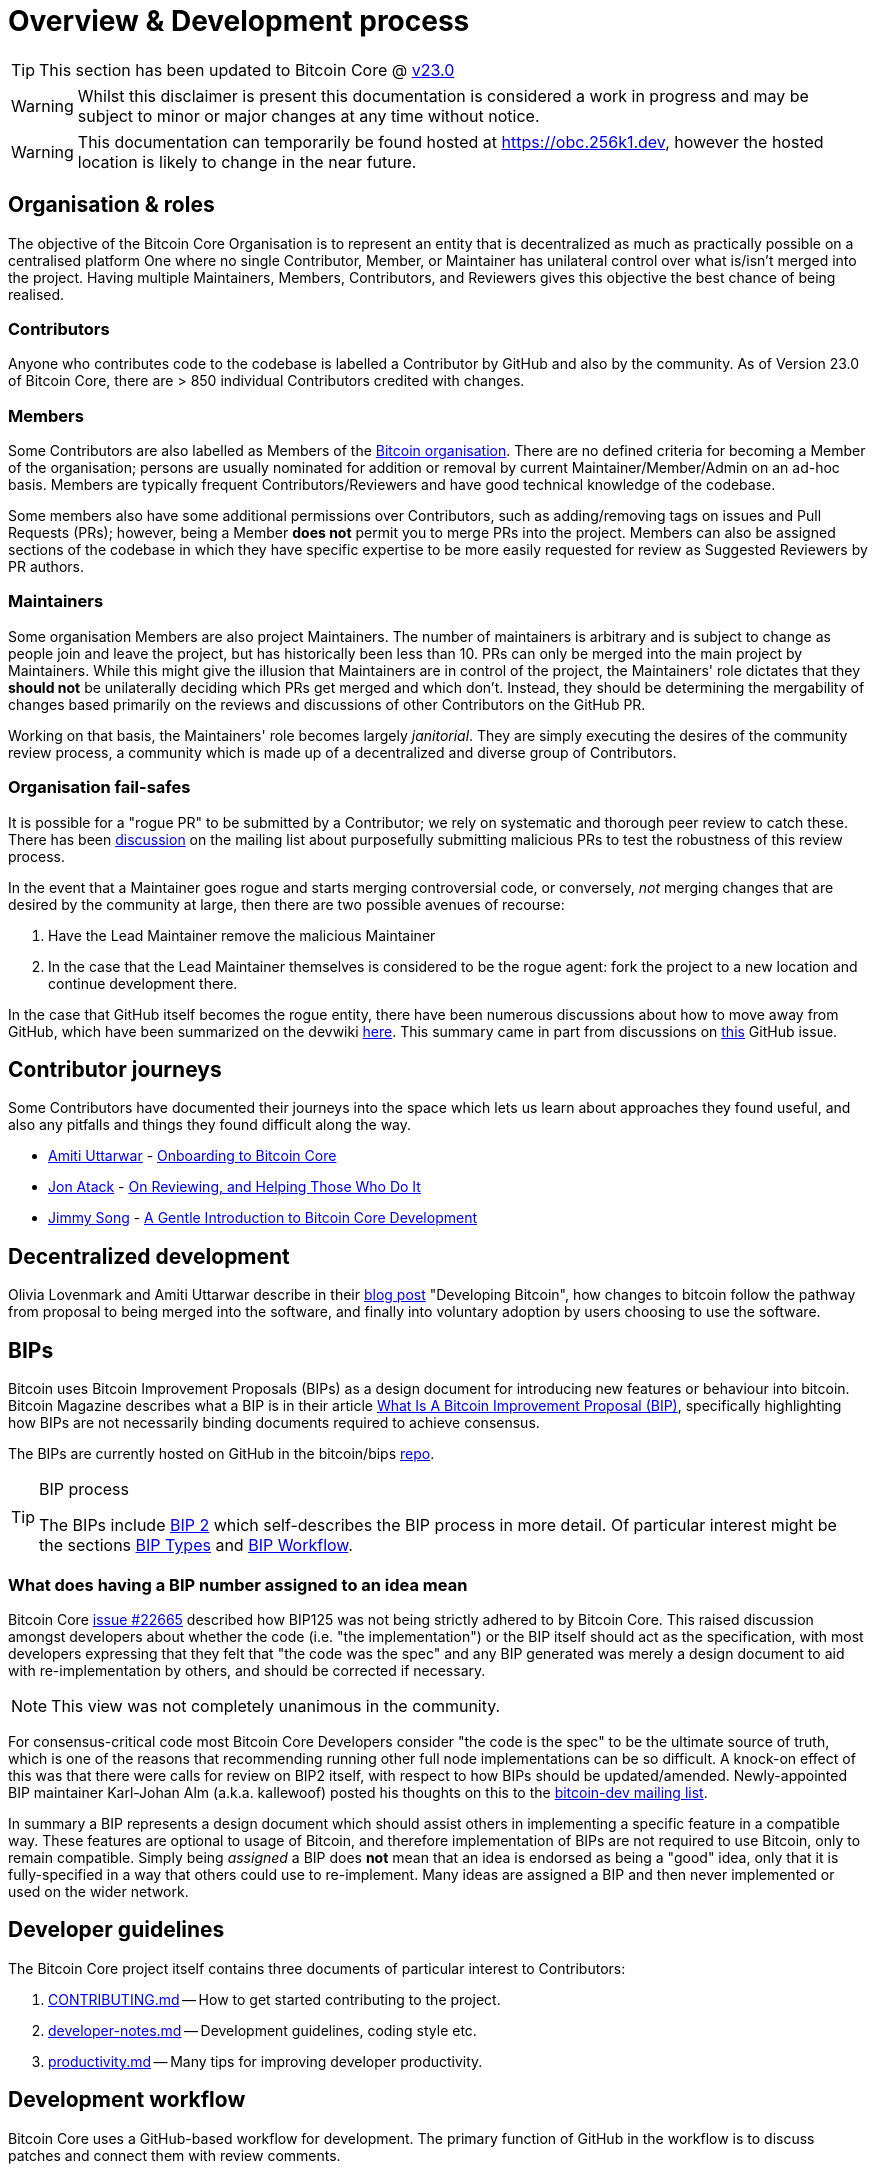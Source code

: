 = Overview & Development process 

TIP: This section has been updated to Bitcoin Core @ https://github.com/bitcoin/bitcoin/tree/v23.0[v23.0]

WARNING: Whilst this disclaimer is present this documentation is considered a work in progress and may be subject to minor or major changes at any time without notice.

WARNING: This documentation can temporarily be found hosted at https://obc.256k1.dev[], however the hosted location is likely to change in the near future.

== Organisation & roles

The objective of the Bitcoin Core Organisation is to represent an entity that is decentralized as much as practically possible on a centralised platform
One where no single Contributor, Member, or Maintainer has unilateral control over what is/isn't merged into the project.
Having multiple Maintainers, Members, Contributors, and Reviewers gives this objective the best chance of being realised.

=== Contributors

Anyone who contributes code to the codebase is labelled a Contributor by GitHub and also by the community.
As of Version 23.0 of Bitcoin Core, there are > 850 individual Contributors credited with changes.

=== Members

Some Contributors are also labelled as Members of the https://github.com/orgs/bitcoin/people[Bitcoin organisation].
There are no defined criteria for becoming a Member of the organisation; persons are usually nominated for addition or removal by current Maintainer/Member/Admin on an ad-hoc basis.
Members are typically frequent Contributors/Reviewers and have good technical knowledge of the codebase.

Some members also have some additional permissions over Contributors, such as adding/removing tags on issues and Pull Requests (PRs); however, being a Member **does not** permit you to merge PRs into the project.
Members can also be assigned sections of the codebase in which they have specific expertise to be more easily requested for review as Suggested Reviewers by PR authors.

////
NOTE: It is neither necessary nor desirable to "request reviews" from suggested reviewers in a normal workflow. Doing so without a good reason might be interpreted as being pushy and having the opposite result than intended.
////

=== Maintainers

Some organisation Members are also project Maintainers.
The number of maintainers is arbitrary and is subject to change as people join and leave the project, but has historically been less than 10.
PRs can only be merged into the main project by Maintainers.
While this might give the illusion that Maintainers are in control of the project, the Maintainers' role dictates that they *should not* be unilaterally deciding which PRs get merged and which don't.
Instead, they should be determining the mergability of changes based primarily on the reviews and discussions of other Contributors on the GitHub PR.

Working on that basis, the Maintainers' role becomes largely _janitorial_.
They are simply executing the desires of the community review process, a community which is made up of a decentralized and diverse group of Contributors.

////
A list of Maintainers and suggested Reviewers can be found in the https://github.com/bitcoin/bitcoin/tree/master/REVIEWERS[REVIEWERS] document.
As the document states, these are *not* the only people who should be reviewing PRs.
The project needs as many reviews on each PR as possible, ideally from a diverse range of Reviewers.
////

=== Organisation fail-safes

It is possible for a "rogue PR" to be submitted by a Contributor; we rely on systematic and thorough peer review to catch these.
There has been https://lists.linuxfoundation.org/pipermail/bitcoin-dev/2021-September/019490.html[discussion] on the mailing list about purposefully submitting malicious PRs to test the robustness of this review process.

In the event that a Maintainer goes rogue and starts merging controversial code, or conversely, _not_ merging changes that are desired by the community at large, then there are two possible avenues of recourse:

. Have the Lead Maintainer remove the malicious Maintainer
. In the case that the Lead Maintainer themselves is considered to be the rogue agent: fork the project to a new location and continue development there.

In the case that GitHub itself becomes the rogue entity, there have been numerous discussions about how to move away from GitHub, which have been summarized on the devwiki https://github.com/bitcoin-core/bitcoin-devwiki/wiki/GitHub-alternatives-for-Bitcoin-Core[here].
This summary came in part from discussions on https://github.com/bitcoin/bitcoin/issues/20227[this] GitHub issue.

== Contributor journeys

Some Contributors have documented their journeys into the space which lets us learn about approaches they found useful, and also any pitfalls and things they found difficult along the way.

* https://github.com/amitiuttarwar[Amiti Uttarwar] - https://medium.com/@amitiu/onboarding-to-bitcoin-core-7c1a83b20365[Onboarding to Bitcoin Core]
* https://github.com/jonatack[Jon Atack] - https://jonatack.github.io/articles/on-reviewing-and-helping-those-who-do-it[On Reviewing, and Helping Those Who Do It]
* https://github.com/jimmysong[Jimmy Song] - https://bitcointechtalk.com/a-gentle-introduction-to-bitcoin-core-development-fdc95eaee6b8[A Gentle Introduction to Bitcoin Core Development]

== Decentralized development

Olivia Lovenmark and Amiti Uttarwar describe in their https://blog.okcoin.com/2020/09/15/developing-bitcoin/[blog post] "Developing Bitcoin", how changes to bitcoin follow the pathway from proposal to being merged into the software, and finally into voluntary adoption by users choosing to use the software.

== BIPs

Bitcoin uses Bitcoin Improvement Proposals (BIPs) as a design document for introducing new features or behaviour into bitcoin.
Bitcoin Magazine describes what a BIP is in their article https://bitcoinmagazine.com/guides/what-is-a-bitcoin-improvement-proposal-bip[What Is A Bitcoin Improvement Proposal (BIP)], specifically highlighting how BIPs are not necessarily binding documents required to achieve consensus.

The BIPs are currently hosted on GitHub in the bitcoin/bips https://github.com/bitcoin/bips[repo].

[TIP]
.BIP process
====
The BIPs include https://github.com/bitcoin/bips/tree/master/bip-0002.mediawiki[BIP 2] which self-describes the BIP process in more detail.
Of particular interest might be the sections https://github.com/bitcoin/bips/tree/master/bip-0002.mediawiki#BIP_types[BIP Types] and https://github.com/bitcoin/bips/tree/master/bip-0002.mediawiki#BIP_workflow[BIP Workflow].
====

=== What does having a BIP number assigned to an idea mean

Bitcoin Core https://github.com/bitcoin/bitcoin/pull/22665[issue #22665] described how BIP125 was not being strictly adhered to by Bitcoin Core.
This raised discussion amongst developers about whether the code (i.e. "the implementation") or the BIP itself should act as the specification, with most developers expressing that they felt that "the code was the spec" and any BIP generated was merely a design document to aid with re-implementation by others, and should be corrected if necessary.

NOTE: This view was not completely unanimous in the community.

For consensus-critical code most Bitcoin Core Developers consider "the code is the spec" to be the ultimate source of truth, which is one of the reasons that recommending running other full node implementations can be so difficult.
A knock-on effect of this was that there were calls for review on BIP2 itself, with respect to how BIPs should be updated/amended.
Newly-appointed BIP maintainer Karl-Johan Alm (a.k.a. kallewoof) posted his thoughts on this to the https://lists.linuxfoundation.org/pipermail/bitcoin-dev/2021-September/019457.html[bitcoin-dev mailing list].

In summary a BIP represents a design document which should assist others in implementing a specific feature in a compatible way.
These features are optional to usage of Bitcoin, and therefore implementation of BIPs are not required to use Bitcoin, only to remain compatible.
Simply being _assigned_ a BIP does *not* mean that an idea is endorsed as being a "good" idea, only that it is fully-specified in a way that others could use to re-implement.
Many ideas are assigned a BIP and then never implemented or used on the wider network.

== Developer guidelines

The Bitcoin Core project itself contains three documents of particular interest to Contributors:

. https://github.com/bitcoin/bitcoin/tree/master/CONTRIBUTING.md[CONTRIBUTING.md] -- How to get started contributing to the project.
. https://github.com/bitcoin/bitcoin/tree/master/doc/developer-notes.md[developer-notes.md] -- Development guidelines, coding style etc.
. https://github.com/bitcoin/bitcoin/blob/master/doc/productivity.md[productivity.md] -- Many tips for improving developer productivity.

== Development workflow

Bitcoin Core uses a GitHub-based workflow for development.
The primary function of GitHub in the workflow is to discuss patches and connect them with review comments.

While some other prominent projects, e.g. the Linux kernel, use email to solicit feedback and review, Bitcoin Core has used GitHub for many years.
Initially, Satoshi distributed the code through private emails and hosting source archives at bitcoin.org, and later by hosting on SourceForge (which used SVN but did not at that time have a pull request system like GitHub).
The earliest reviewers submitted changes using patches either through email exchange with Satoshi, or by posting them on the bitcoin forum.

In August 2009, the source code was moved to GitHub by Sirius, and development has remained there and used the GitHub workflows ever since.

=== Use of GitHub

The GitHub side of the Bitcoin Core workflow for Contributors consists primarily of:

* Issues
* PRs
* Reviews
* Comments

Generally, issues are used for two purposes:

. Posting known issues with the software, e.g., bug reports, crash logs
. Soliciting feedback on potential changes without providing associated code, as would be required in a PR.

GitHub provides their own https://guides.github.com/features/issues/[guide] on mastering Issues which is worth reading to understand the feature-set available when working with an issue.

PRs are where Contributors can submit their code against the main codebase and solicit feedback on the concept, the approach taken for the implementation, and the actual implementation itself.

PRs and Issues are often linked to/from one another:

[example]
====
One common workflow is when an Issue is opened to report a bug.
After replicating the issue, a Contributor creates a patch and then opens a PR with their proposed changes.

In this case, the Contributor should, in addition to comments about the patch, reference that the patch fixes the issue.
For a patch which fixes issue 22889 this would be done by writing "fixes #22889" in the PR description or in a commit message.
In this case, the syntax "fixes #issue-number" is caught by GitHub's https://docs.github.com/en/issues/tracking-your-work-with-issues/linking-a-pull-request-to-an-issue[pull request linker], which handles the cross-link automatically.
====

Another use-case of Issues is soliciting feedback on ideas that might require _significant_ changes.
This helps free the project from having too many PRs open which aren't ready for review and might waste reviewers' time.
In addition, this workflow can also save Contributors their _own_ valuable time, as an idea might be identified as unlikely to be accepted _before_ the contributor spends their time writing the code for it.

Most code changes to bitcoin are proposed directly as PRs -- there's no need to open an Issue for every idea before implementing it unless it may require significant changes.
Additionally, other Contributors (and would-be Reviewers) will often agree with the approach of a change, but want to "see the implementation" before they can really pass judgement on it.

GitHub is therefore used to help store and track reviews to PRs in a public way.

Comments (inside Issues, PRs, Projects etc.) are where all (GitHub) users can discuss relevant aspects of the item and have history of those discussions preserved for future reference.
Often Contributors having "informal" discussions about changes on e.g. IRC will be advised that they should echo the gist of their conversation as a comment on GitHub, so that the rationale behind changes can be more easily determined in the future.

=== Reviewing code

Jon Atack provides a guide to reviewing a Bitcoin Core PR in his article https://jonatack.github.io/articles/how-to-review-pull-requests-in-bitcoin-core[How To Review Pull Requests in Bitcoin Core].

// Archived @ https://archive.is/MyohE
Gloria Zhao's https://github.com/glozow/bitcoin-notes/blob/master/review-checklist.md[review checklist] details what a "good" review might look like, along with some examples of what she personally considers good reviews.
In addition to this, it details how potential Reviewers can approach a new PR they have chosen to review, along with the sorts of questions they should be asking (and answering) in order to provide a meaningful review.
Some examples of the subject areas Gloria covers include the PR's subject area, motivation, downsides, approach, security and privacy risks, implementation of the idea, performance impact, concurrency footguns, tests and documentation needed.

=== Contributing code

This section details some of the processes surrounding code contributions to the Bitcoin Core project along with some common pitfalls and tips to try and avoid them.

==== Creating a PR

Jon Atack's article https://jonatack.github.io/articles/how-to-contribute-pull-requests-to-bitcoin-core[How To Contribute Pull Requests To Bitcoin Core] describes some less-obvious requirements that any PR you make might be subjected to during peer review, for example that it needs an accompanying test, or that an intermediate commit on the branch doesn't compile.
It also describes the uncodified expectation that Contributors should not only be writing code, but perhaps more importantly be providing reviews on other Contributors' PRs.
Most developers enjoy writing their own code more than reviewing code from others, but the decentralized review process is arguably the most critical defence Bitcoin development has against malicious actors and therefore important to try and uphold.

IMPORTANT: Jon's personal estimates of "5-15 PR reviews|issues solved" per PR submitted is not a hard requirement, just what Jon himself feels would be best for the project. Don't be put off submitting a potentially valuable PR just because "you haven't done enough reviews"!

==== Branches

You should *not* use the built-in GitHub branch https://docs.github.com/en/pull-requests/collaborating-with-pull-requests/proposing-changes-to-your-work-with-pull-requests/creating-and-deleting-branches-within-your-repository[creation] process, as this interferes with and confuses the Bitcoin Core git process.

Instead, you should use either the native https://git-scm.com/downloads[`git`] or the GitHub https://github.com/cli/cli[`gh` cli] (requires `git`) tools to create your own branches locally, before pushing them to your fork of the repo.

==== Commit messages

When writing commit messages be sure to have read Chris Beams' "How to Write a Git Commit Message" https://chris.beams.io/posts/git-commit/[blog post].
As described in CONTRIBUTING.md, PRs should be prefixed with the component or area the PR affects.
Common areas are listed in CONTRIBUTING.md section: https://github.com/bitcoin/bitcoin/tree/master/CONTRIBUTING.md#creating-the-pull-request[Creating the pull request].
Individual commit messages are also often given similar prefixes in the commit title depending on which area of the codebase the changes primarily affect.

==== Continuous integration

When PRs are submitted against the primary Bitcoin Core repo a series of CI https://github.com/bitcoin/bitcoin/tree/v23.0/ci[tests] will automatically be run.
These include a series of linters and formatters such as `clang-format`, `flake8` and `shellcheck`.
It's possible (and advised) to run these checks locally against any changes you make before you push them.
You can run a decent sub-set of the checks by running:

[source,bash]
----
./test/lint/lint-circular-dependencies.py
./test/lint/lint-python.py
./test/lint/lint-whitespace.py
----

Or you can install all requirements and run all checks with:

[source,bash]
----
./test/lint/lint-all.py
----

NOTE: Previously these checks were shell scripts (`*.sh`), but they have now been migrated to python.

Linting your changes reduces the chances of pushing them as a PR and then having them quickly being marked as failing CI. The GitHub PR page auto-updates the CI status.

TIP: If you do fail a lint or any other CI check, force-pushing the fix to your branch will cancel the currently-running CI checks and restart them.

==== Build issues

Some compile-time issues can be caused by an unclean build directory.
The comments in https://github.com/bitcoin/bitcoin/issues/19330[issue 19330] provide some clarifications and tips on how other Contributors clean their directories, as well as some ideas for shell aliases to boost productivity.

==== Debugging Bitcoin Core

// Archived @ https://archive.is/hRExH
Fabian Jahr has created a https://github.com/fjahr/debugging_bitcoin[guide] on "Debugging Bitcoin Core", aimed at detailing the ways in which various Bitcoin Core components can be debugged, including the Bitcoin Core binary itself, unit tests, functional tests along with an introduction to core dumps and the Valgrind memory leak detection suite.

Of particular note to Developers are the configure flags used to build Bitcoin Core without optimisations to permit more effective debugging of the various resulting binary files.

Fabian has also presented on this topic a number of times.
A https://btctranscripts.com/scalingbitcoin/tel-aviv-2019/edgedevplusplus/debugging-bitcoin/[transcript] of his edgedevplusplus talk is available.

=== Codebase archaeology

When considering changing code it can be helpful to try and first understand the rationale behind why it was implemented that way originally.
One of the best ways to do this is by using a combination of git tools:

* `git blame`
* `git log -S`
* `git log -G`
* `git log -p`
* `git log -L`

As well as the discussions in various places on the GitHub repo.

==== git blame

The git `blame` command will show you when (and by who) a particular line of code was last _changed_.

For example, if we checkout Bitcoin Core at https://github.com/bitcoin/bitcoin/tree/v22.0[v22.0] and we are planning to make a change related to the `m_addr_send_times_mutex` found in _src/net_processing.cpp_, we might want to find out more about its history before touching it.

With `git `blame` we can find out the last person who touched this code:

[source,bash,options="nowrap"]
----
# Find the line number for blame
$ grep -n m_addr_send_times_mutex src/net_processing.cpp
233:    mutable Mutex m_addr_send_times_mutex;
235:    std::chrono::microseconds m_next_addr_send GUARDED_BY(m_addr_send_times_mutex){0};
237:    std::chrono::microseconds m_next_local_addr_send GUARDED_BY(m_addr_send_times_mutex){0};
4304:    LOCK(peer.m_addr_send_times_mutex);
----

[source,bash,options=nowrap]
----
$ git blame -L233,233 src/net_processing.cpp

76568a3351 (John Newbery 2020-07-10 16:29:57 +0100 233)     mutable Mutex m_addr_send_times_mutex;
----

With this information we can easily look up that commit to gain some additional context:

[source,bash,options=nowrap]
----
$ git show 76568a3351

───────────────────────────────────────
commit 76568a3351418c878d30ba0373cf76988f93f90e
Author: John Newbery <john@johnnewbery.com>
Date:   Fri Jul 10 16:29:57 2020 +0100

    [net processing] Move addr relay data and logic into net processing

----

So we've learned now that this mutex was moved here by John from _net.{cpp|h}_ in it's most recent touch.
Let's see what else we can find out about it.

==== git log -S

`git log -S` allows us to search for commits where this line was _modified_ (not where it was only moved, for that use `git log -G`).

[TIP]
====
A 'modification' (vs. a 'move') in git parlance is the result of uneven instances of the search term in the commit diffs' add/remove sections.

This implies that this term has either been added or removed in the commit.
====

[source,bash,options=nowrap]
----
$ git log -S m_addr_send_times_mutex
───────────────────────────────────────
commit 76568a3351418c878d30ba0373cf76988f93f90e
Author: John Newbery <john@johnnewbery.com>
Date:   Fri Jul 10 16:29:57 2020 +0100

    [net processing] Move addr relay data and logic into net processing

───────────────────────────────────────
commit ad719297f2ecdd2394eff668b3be7070bc9cb3e2
Author: John Newbery <john@johnnewbery.com>
Date:   Thu Jul 9 10:51:20 2020 +0100

    [net processing] Extract `addr` send functionality into MaybeSendAddr()

    Reviewer hint: review with

     `git diff --color-moved=dimmed-zebra --ignore-all-space`

───────────────────────────────────────
commit 4ad4abcf07efefafd439b28679dff8d6bbf62943
Author: John Newbery <john@johnnewbery.com>
Date:   Mon Mar 29 11:36:19 2021 +0100

    [net] Change addr send times fields to be guarded by new mutex

----

We learn now that John also originally added this to _net.{cpp|h}_, before later moving it into _net_processing.{cpp|h}_ as part of a push to separate out `addr` relay data and logic from _net.cpp_.

==== git log -p

`git log -p` (usually also given with a file name argument) follows each commit message with a _patch_ (diff) of the changes made by that commit to that file (or files).
This is similar to `git blame` except that `git blame` shows the source of only lines _currently_ in the file.

==== git log -L

The `-L` parameter provided to git log will allow you to trace certain lines of a file through a range given by `<start,<end>`.

However, newer versions of git will also allow you to provide `git log -L` with a function name and a file, using:

[source,shell]
----
git log -L :<funcname>:<file>
----

This will then display commits which modified this function in your pager.

==== git log --follow _file..._

One of the most famous https://github.com/bitcoin/bitcoin/pull/9260[file renames] was _src/main.{h,cpp}_ to _src/validation.{h,cpp}_ in 2016.
If you simply run `git log src/validation.h`, the oldest displayed commit is one that implemented the rename.
`git log --follow src/validation.h` will show the same recent commits followed by the older _src/main.h_ commits.

To see the history of a file that's been removed, specify " -- " before the file name, such as:
[source,bash]
----
git log -- some_removed_file.cpp
----

==== PR discussion

To get even more context on the change we can leverage GitHub and take a look at the comments on the PR where this mutex was introduced (or at any subsequent commit where it was modified).
To find the PR you can either paste the commit hash (`4ad4abcf07efefafd439b28679dff8d6bbf62943`) into GitHub, or list merge commits in reverse order, showing oldest merge with the commit at the top to show the specific PR number e.g.:

[source,bash,options=nowrap]
----
$ git log --merges --reverse --oneline --ancestry-path 4ad4abcf07efefafd439b28679dff8d6bbf62943..upstream | head -n 1

d3fa42c79 Merge bitcoin/bitcoin#21186: net/net processing: Move addr data into net_processing
----

Reading up on https://github.com/bitcoin/bitcoin/pull/21186[PR#21186] will hopefully provide us with more context we can use.

[example]
====
We can see from the linked https://github.com/bitcoin/bitcoin/issues/19398#issue-646725848[issue 19398] what the motivation for this move was.
====

=== Building from source

When building Bitcoin Core from source, there are some platform-dependant instructions to follow.

To learn how to build for your platform, visit the Bitcoin Core https://github.com/bitcoin/bitcoin/tree/master/doc[bitcoin/doc] directory, and read the file named "build-\*.md", where "*" is the name of your platform.
For windows this is "build-windows.md", for macOS this is "build-osx.md" and for most linux distributions this is "build-unix.md".

There is also a guide by Jon Atack on how to https://jonatack.github.io/articles/how-to-compile-bitcoin-core-and-run-the-tests[compile and test Bitcoin Core].

==== Cleaner builds

It can be helpful to use a separate build directory e.g. `build/` when compiling from source.
This can help avoid spurious Linker errors without requiring you to run `make clean` often.

From within your Bitcoin Core source directory you can run:

[source,bash]
----
# Clean current source dir in case it was already configured
make distclean

# Make new build dir
mkdir build && cd build

# Run normal build sequence with amended path
../autogen.sh
../configure --your-normal-options-here
../make -j `nproc`
../make check
----

=== Codebase documentation

Bitcoin Core uses https://www.doxygen.nl/index.html[Doxygen] to generate developer documentation automatically from its annotated C++ codebase.
Developers can access documentation of the current release of Bitcoin Core online at https://doxygen.bitcoincore.org/[doxygen.bitcoincore.org], or alternatively can generate documentation for their current git `HEAD` using `make docs` (see https://github.com/bitcoin/bitcoin/tree/master/doc/developer-notes.md#generating-documentation[Generating Documentation] for more info).

=== Testing

Three types of test network are available:

1. Testnet
2. Regtest
3. Signet

These three networks all use coins of zero value, so can be used experimentally.

They primary differences between the networks are as follows:

.Comparison of different test networks
[cols="1h,1,1,1"]
|===================================================================================================================================
| Feature                   | Testnet                        | Regtest                       | Signet

| Mining algorithm          | Public hashing with difficulty | Local hashing, low difficulty | Signature from authorized signers
| Block production schedule | Varies per hashrate            | On-demand                     | Reliable intervals (default 2.5 mins)
| P2P port                  | 18333                          | 18444                         | 38333
| RPC port                  | 18332                          | 18443                         | 38332
| Peers                     | Public                         | None                          | Public
| Topology                  | Organic                        | Manual                        | Organic
| Chain birthday            | 2011-02-02                     | At time of use                | 2020-09-01
| Can initiate re-orgs      | If Miner                       | Yes                           | No
| Primary use               | Networked testing              | Automated integration tests   | Networked testing
|===================================================================================================================================

==== Signet

Signet is both a tool that allows Developers to create their own networks for testing interactions between different Bitcoin software, and the name of the most popular of these public testing networks.
Signet was codified in https://github.com/bitcoin/bips/tree/master/bip-0325.mediawiki[BIP 325].

To connect to the "main" Signet network, simply start bitcoind with the signet option, e.g. `bitcoind -signet`.
Don't forget to also pass the signet option to `bitcoin-cli` if using it to control bitcoind, e.g. `bitcoin-cli -signet your_command_here`.
Instructions on how to setup your own Signet network can be found in the Bitcoin Core Signet https://github.com/bitcoin/bitcoin/tree/master/contrib/signet/README.md[README.md].
The Bitcoin wiki Signet https://en.bitcoin.it/wiki/Signet[page] provides additional background on Signet.

==== Regtest

Another test network named _regtest_, which stands for _regression test_, is also available.
This network is enabled by starting bitcoind with the `-regtest` option.
This is an entirely self-contained mode, giving you complete control of the state of the blockchain.
Blocks can simply be mined on command by the network operator.

The https://github.com/chaincodelabs/bitcoin-core-onboarding/blob/main/functional_test_framework.asciidoc[functional tests] use this mode, but you can also run it manually.
It provides a good means to learn and experiment on your own terms.
It's often run with a single node but may be run with multiple co-located (local) nodes (most of the functional tests do this).
The blockchain initially contains only the genesis block, so you need to mine >100 blocks in order to have any spendable coins from a mature coinbase.
Here's an example session (after you've built `bitcoind` and `bitcoin-cli`):

[source,bash,options="nowrap"]
----
$ mkdir -p /tmp/regtest-datadir
$ src/bitcoind -regtest -datadir=/tmp/regtest-datadir
$ src/bitcoin-cli -regtest -datadir=/tmp/regtest-datadir getblockchaininfo
{
  "chain": "regtest",
  "blocks": 0,
  "headers": 0,
  "bestblockhash": "0f9188f13cb7b2c71f2a335e3a4fc328bf5beb436012afca590b1a11466e2206",
  _(...)_
}
$ src/bitcoin-cli -regtest -datadir=/tmp/regtest-datadir createwallet testwallet
$ src/bitcoin-cli -regtest -datadir=/tmp/regtest-datadir generate 3
{
  "address": "bcrt1qpw3pjhtf9myl0qk9cxt54qt8qxu2mj955c7esx",
  "blocks": [
    "6b121b0c094b5e107509632e8acade3f6c8c2f837dc13c72153e7fa555a29984",
    "5da0c549c3fddf2959d38da20789f31fa7642c3959a559086436031ee7d7ba54",
    "3210f3a12c25ea3d8ab38c0c4c4e0d5664308b62af1a771dfe591324452c7aa9"
  ]
}
$ src/bitcoin-cli -regtest -datadir=/tmp/regtest-datadir getblockchaininfo
{
  "chain": "regtest",
  "blocks": 3,
  "headers": 3,
  "bestblockhash": "3210f3a12c25ea3d8ab38c0c4c4e0d5664308b62af1a771dfe591324452c7aa9",
  _(...)_
}
$ src/bitcoin-cli -regtest -datadir=/tmp/regtest-datadir getbalances
{
  "mine": {
    "trusted": 0.00000000,
    "untrusted_pending": 0.00000000,
    "immature": 150.00000000
  }
}
$ src/bitcoin-cli -regtest -datadir=/tmp/regtest-datadir stop
----

You may stop and restart the node and it will use the existing state.
(Simply remove the data directory to start again from scratch.)

==== Manual testing while running a functional test

Running regtest as described allows you to start from scratch with an empty chain, empty wallet, and no existing state.

An effective way to use regtest is to start a https://github.com/chaincodelabs/bitcoin-core-onboarding/blob/main/functional_test_framework.asciidoc[functional test] and insert a python debug breakpoint.
You can set a breakpoint in a test by adding `import pdb; pdb.set_trace()` at the desired stopping point; when the script reaches this point you'll see the debugger's `(Pdb)` prompt, at which you can type `help` and see and do all kinds of useful things.

While the (Python) test is paused, you can still control the node using `bitcoin-cli`.
First you need to look up the data directory for the node(s), as below:

[source,bash,options=nowrap]
----
$ ps alx | grep bitcoind
0  1000   57478   57476  20   0 1031376 58604 pipe_r SLl+ pts/10    0:06 /g/bitcoin/src/bitcoind -datadir=/tmp/bitcoin_func_test_ovsi15f9/node0 -logtimemicros -debug (...)
0  1000   57479   57476  20   0 965964 58448 pipe_r SLl+ pts/10     0:06 /g/bitcoin/src/bitcoind -datadir=/tmp/bitcoin_func_test_ovsi15f9/node1 -logtimemicros -debug (...)
----

With the `-datadir` path you can look at the `bitcoin.conf` files within the data directories to see what config options are being specified for the test (there's always `regtest=1`) in addition to the runtime options, which is a good way to learn about some advanced uses of regtest.

In addition to this, we can use the `-datadir=` option with `bitcoin-cli` to control specific nodes, e.g.:

[source,bash,options=nowrap]
----
$ src/bitcoin-cli -datadir=/tmp/bitcoin_func_test_ovsi15f9/node0 getblockchaininfo
----

////
Add `import time; time.sleep(600)` somewhere into a functional test (which is just a Python script) to suspend the test at that point for 10 minutes. (you may want to add a `print("paused")` statement just before the call to `sleep()` to know it's been reached)

This has the further advantage (over calling `time.sleep()`), in that you can single-step through the test while also manually interacting with the nodes, combining automated and manual testing.

////

=== Getting started with development

One of the roles most in-demand from the project is that of code review, and in fact this is also one of the best ways of getting familiarized with the codebase too!
Reviewing a few PRs and adding your review comments to the PR on GitHub can be really valuable for you, the PR author and the bitcoin community.
This https://testing.googleblog.com/2018/05/code-health-understanding-code-in-review.html[Google Code Health] blog post gives some good advice on how to go about code review and getting past "feeling that you're not as smart as the programmer who wrote the change".
If you're going to ask some questions as part of review, try and keep questions https://testing.googleblog.com/2019/11/code-health-respectful-reviews-useful.html[respectful].

There is also a Bitcoin Core PR https://bitcoincore.reviews/[Review Club] held weekly on IRC which provides an ideal entry point into the Bitcoin Core codebase.
A PR is selected, questions on the PR are provided beforehand to be discussed on irc.libera.chat #bitcoin-core-pr-reviews IRC room and a host will lead discussion around the changes.

Aside from review, there are 3 main avenues which might lead you to submitting your *own* PR to the repository:

. Finding a `good first issue`, as tagged in the https://github.com/bitcoin/bitcoin/issues?q=is%3Aissue+is%3Aopen+label%3A%22good+first+issue%22[issue tracker]
. Fixing a bug
. Adding a new feature (that you want for yourself?)

Choosing a "good first issue" from an area of the codebase that seems interesting to you is often a good approach.
This is because these issues have been somewhat implicitly "concept ACKed" by other Contributors as "something that is likely worth someone working on".
Don't confuse this for meaning that if you work on it that it is certain to be merged though.

If you don't have a bug fix or new feature in mind and you're struggling to find a good first issue which looks suitable for you, don't panic.
Instead keep reviewing other Contributors' PRs to continue improving your understanding of the process (and the codebase) while you watch the Issue tracker for something which you like the look of.

When you've decided what to work on it's time to take a look at the current behaviour of that part of the code and perhaps more importantly, try to understand _why_ this was originally implemented in this way.
This process of codebase "archaeology" will prove invaluable in the future when you are trying to learn about other parts of the codebase on your own.

=== #bitcoin-core-dev IRC channel

The Bitcoin Core project has an IRC channel `#bitcoin-core-dev` available on the Libera.chat network.
If you are unfamiliar with IRC there is a short guide on how to use it with a client called Matrix https://hackmd.io/ZcCoEDnOSTSqb2RDa7fB8Q[here].
IRC clients for all platforms and many terminals are available.

"Lurking" (watching but not talking) in the IRC channel can both be a great way to learn about new developments as well as observe how new technical changes and issues are described and thought about from other developers with an adversarial mindset.
Once you are comfortable with the rules of the room and have questions about development then you can join in too!

[NOTE]
====
This channel is reserved for discussion about _development of the Bitcoin Core software only_, so please don't ask general Bitcoin questions or talk about the price or other things which would be off topic in there.

There are plenty of other channels on IRC where those topics can be discussed.
====

There are also regular meetings held on #bitcoin-core-dev which are free and open for anyone to attend.
Details and timings of the various meetings are found https://bitcoincore.org/en/meetings/[here].

=== Communication

In reality there are no hard rules on choosing a discussion forum, but in practice there are some common conventions which are generally followed:

* If you want to discuss the codebase of the Bitcoin Core implementation, then discussion on either the GitHub repo or IRC channel is usually most-appropriate.
* If you want to discuss changes to the core bitcoin protocol, then discussion on the mailing list is usually warranted to solicit feedback from (all) bitcoin developers, including the many of them that do not work on Bitcoin Core directly.
** If mailing list discussions seem to indicate interest for a proposal, then creation of a BIP usually follows.

If discussing something Bitcoin Core-related, there can also be a question of whether it's best to open an Issue, to first discuss the problem and brainstorm possible solution approaches, or whether you should implement the changes as you see best first, open a PR, and then discuss changes in the PR.
Again, there are no hard rules here, but general advice would be that for potentially-controversial subjects, it might be worth opening an Issue first, before (potentially) wasting time implementing a PR fix which is unlikely to be accepted.

Regarding communication timelines it is important to remember that many contributors are unpaid volunteers, and even if they are sponsored or paid directly, nobody owes you their time.
That being said, often during back-and-forth communication you might want to nudge somebody for a response and it's important that you do this in a courteous way.
There are again no hard rules here, but it's often good practice to give somebody on the order of a few days to a week to respond.
Remember that people have personal lives and often jobs outside of Bitcoin development.

=== Backports

Bitcoin Core often backports fixes for bugs and soft fork activations into previous software releases.

Generally maintainers will handle backporting for you, unless for some reason the process will be too difficult.
If this point is reached a decision will be made on whether the backport is abandoned, or a specific (new) fix is created for the older software version.

== Reproducible Guix builds

Bitcoin Core uses the https://guix.gnu.org/[Guix] package manager to achieve reproducible builds.
Carl Dong gave an introduction to GUIX via a https://btctranscripts.com/breaking-bitcoin/2019/bitcoin-build-system/[remote talk] in 2019, and also discussed it further on a ChainCode https://btctranscripts.com/chaincode-labs/chaincode-podcast/2020-11-30-carl-dong-reproducible-builds/[podcast] episode.

There are official https://github.com/bitcoin/bitcoin/blob/master/contrib/guix/README.md[instructions] on how to run a Guix build in the Bitcoin Core repo which you should certainly follow for your first build, but once you have managed to set up the Guix environment (along with e.g. MacOS SDK), hebasto provides a more concise workflow for subsequent or repeated builds in his https://gist.github.com/hebasto/7293726cbfcd0b58e1cfd5418316cee3[gist].

== Software Life-cycle

An overview of the software life-cycle for Bitcoin Core can be found at https://bitcoincore.org/en/lifecycle/

////
== Solo work

:bip-extensions-mail: https://lists.linuxfoundation.org/pipermail/bitcoin-dev/2021-September/019457.html
:core-dev-08-26: https://www.erisian.com.au/bitcoin-core-dev/log-2021-08-26.html

* Read lsilva01's https://github.com/chaincodelabs/bitcoin-core-onboarding/blob/main/1.0_bitcoin_core_architecture.asciidoc[1.0 Bitcoin Architecture]. Particularly sections:
** Executables
** https://github.com/chaincodelabs/bitcoin-core-onboarding/blob/main/1.1_regions.asciidoc[Regions] (and all sub-sections)

TODO: Add questions on current architecture of Core

== Group work

=== Signet

Either:

* One member of the group create a private signet as documented on the Bitcoin Wiki https://en.bitcoin.it/wiki/Signet#Custom_Signet[Custom Signet] page.
* Distribute the `signetchallenge` value
* One or all group members can act as Signet miners
* Have all group members connect in to the custom signet
* Some notes on this https://hackmd.io/KLaH9u6iTBuNokLhgJ0lnA[here].

OR:

* Group members request some signet coins from the https://signet.bc-2.jp/[signet faucet] or using the https://github.com/bitcoin/bitcoin/tree/master/contrib/signet#getcoinspy[getcoins.py] script.
+
NOTE: The Signet `getcoins.py` script may not work if a captcha has been added to the site.

THEN:

* Send coins around the group

== Practice

=== Research topics/questions

* What stops a hacker hijacking the Bitcoin Core website and hosting malicious binaries?
** How about malicious binaries hosted by linux package managers?
* Where can you go for help if Bitcoin Core doesn't build on your machine?
* Before you create a PR to the main bitcoin core repo, what checks should you do locally?
** Are there any additional checks you can think of which are only run in the bitcoin core repo (and not your fork)?

=== Solo work

.

==== Git exercises

* Understand lsilva01's https://github.com/lsilva01/operating-bitcoin-core-v1/blob/main/git-tutorial.md[git tutorial for Bitcoin Core]
* https://chris.beams.io/posts/git-commit/[Write good commit messages]

==== GitHub workflow basics

* Fork the https://github.com/bitcoin/bitcoin[bitcoin core repository]
** GitHub provides a guide on how to https://guides.github.com/activities/forking/[fork a project]
* Download a clone of your fork of the bitcoin project to your local machine
* Checkout a tag, branch or PR

==== Building bitcoin from source

* Compile the source code you cloned
* Run the tests
. https://github.com/bitcoin/bitcoin/tree/master/test[Project test overview]
. https://github.com/chaincodelabs/bitcoin-core-onboarding/blob/main/functional_test_framework.asciidoc[Functional test suite]
. Also see https://github.com/bitcoin/bitcoin/tree/master/test#running-the-tests[Bitcoin Core, running the tests]
. https://github.com/bitcoin/bitcoin/tree/master/src/test/README.md[Bitcoin Core, unit tests]

==== Cross-Compile Bitcoin Core

Bitcoin Core has a build system that allows for cross-compiling to various systems.
More on this system can be found under the https://github.com/bitcoin/bitcoin/tree/master/depends[bitcoin/depends] sub-directory.

* Starting from a Linux Host or Virtual Machine, take a look at the depends https://github.com/bitcoin/bitcoin/tree/master/depends#readme[README].
* Install the necessary dependencies for cross-compilation to Windows
* Follow the instructions and cross-compile for Windows
* Run and test the cross-compiled binary on a Windows host or Virtual Machine

==== Review a PR

* Find a PR (which can be open or closed) on GitHub which looks interesting and/or accessible
* Checkout the PR locally
* Review the changes
** Record any questions that arise during code review
* Build the PR
* Test the PR
* Break a test / add a new test
* Leave review feedback on GitHub, possibly including:
** ACK/NACK
** Approach
** How you reviewed it
** Your system specifications if relevant
** Suggesting nits

==== Create a test using test framework

* You can refer to the https://github.com/chaincodelabs/bitcoin-core-onboarding/blob/main/functional_test_framework.asciidoc[Functional Test Framework] doc
* Try and write a new functional test which can send p2p messages between nodes
+
TIP: starting with `ping` and `pong` messages might be easiest
* Try writing a more advanced test

=== Group work

* Each submit a PR on a team member's fork of Bitcoin Core (not the main repo)
* Review a different team member's PR
* Submit your review of the PR as a GitHub comment on the PR

////

